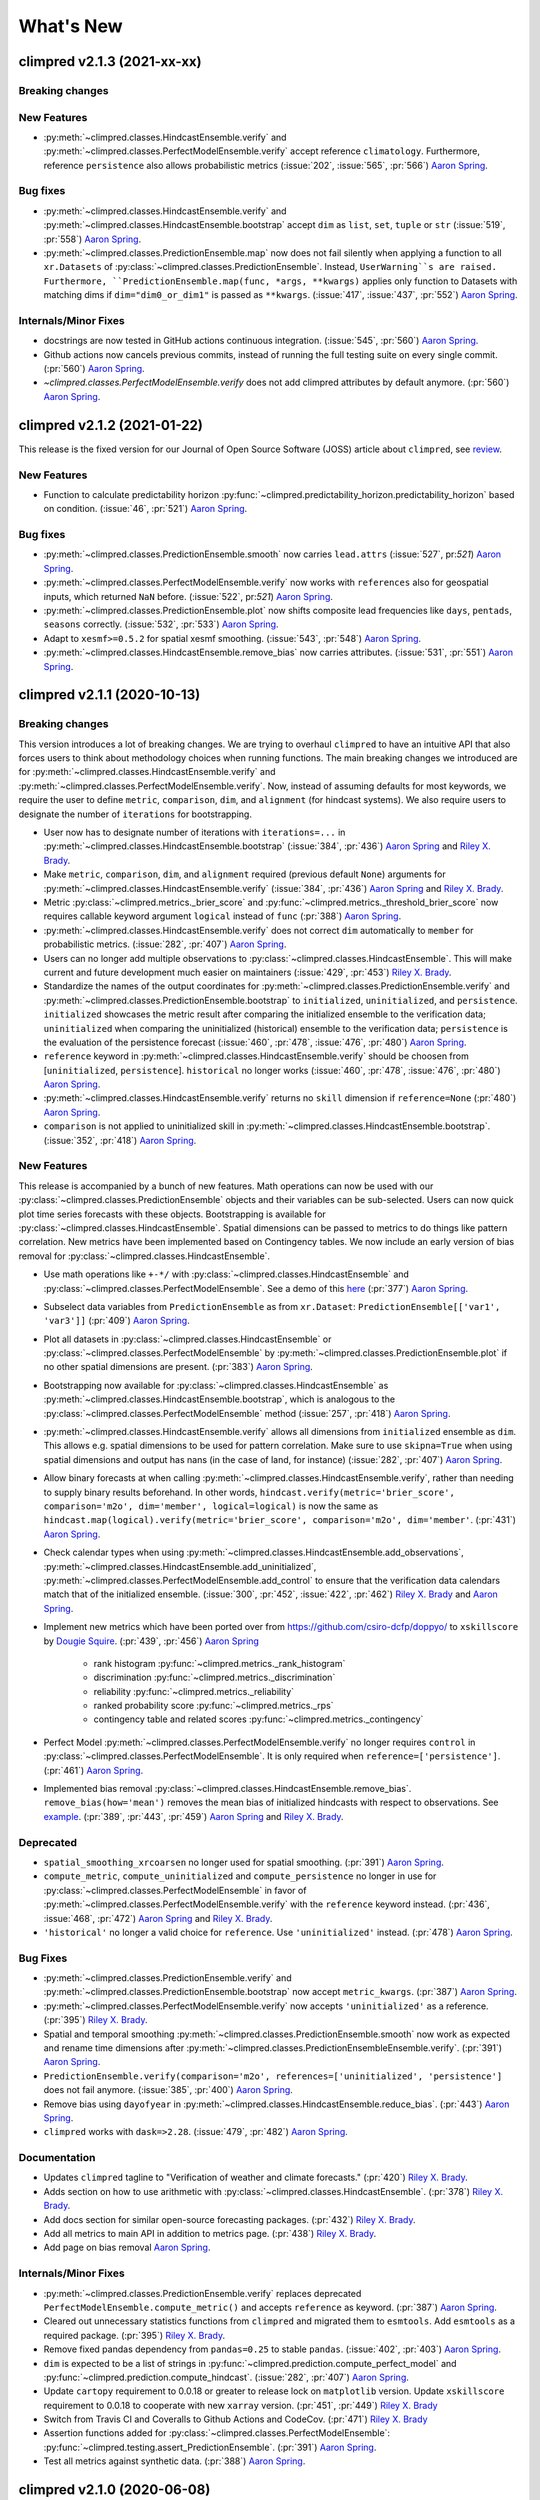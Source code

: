 ==========
What's New
==========


climpred v2.1.3 (2021-xx-xx)
============================

Breaking changes
----------------

New Features
------------
- :py:meth:`~climpred.classes.HindcastEnsemble.verify` and
  :py:meth:`~climpred.classes.PerfectModelEnsemble.verify`
  accept reference ``climatology``. Furthermore, reference ``persistence`` also allows probabilistic metrics (:issue:`202`, :issue:`565`, :pr:`566`) `Aaron Spring`_.


Bug fixes
---------
- :py:meth:`~climpred.classes.HindcastEnsemble.verify` and
  :py:meth:`~climpred.classes.HindcastEnsemble.bootstrap` accept ``dim`` as ``list``,
  ``set``, ``tuple`` or ``str`` (:issue:`519`, :pr:`558`) `Aaron Spring`_.
- :py:meth:`~climpred.classes.PredictionEnsemble.map` now does not fail silently when
  applying a function to all ``xr.Datasets`` of
  :py:class:`~climpred.classes.PredictionEnsemble`. Instead, ``UserWarning``s are
  raised. Furthermore, ``PredictionEnsemble.map(func, *args, **kwargs)``
  applies only function to Datasets with matching dims if ``dim="dim0_or_dim1"`` is
  passed as ``**kwargs``. (:issue:`417`, :issue:`437`, :pr:`552`) `Aaron Spring`_.

Internals/Minor Fixes
---------------------
- docstrings are now tested in GitHub actions continuous integration.
  (:issue:`545`, :pr:`560`) `Aaron Spring`_.
- Github actions now cancels previous commits, instead of running the full
  testing suite on every single commit. (:pr:`560`) `Aaron Spring`_.
- `~climpred.classes.PerfectModelEnsemble.verify` does not add climpred
  attributes by default anymore. (:pr:`560`) `Aaron Spring`_.

climpred v2.1.2 (2021-01-22)
============================

This release is the fixed version for our Journal of Open Source Software (JOSS)
article about ``climpred``, see `review
<https://github.com/openjournals/joss-reviews/issues/2781>`_.

New Features
------------
- Function to calculate predictability horizon
  :py:func:`~climpred.predictability_horizon.predictability_horizon` based on condition.
  (:issue:`46`, :pr:`521`) `Aaron Spring`_.

Bug fixes
---------
- :py:meth:`~climpred.classes.PredictionEnsemble.smooth` now carries ``lead.attrs``
  (:issue:`527`, pr:`521`) `Aaron Spring`_.
- :py:meth:`~climpred.classes.PerfectModelEnsemble.verify` now works with ``references``
  also for geospatial inputs, which returned ``NaN`` before.
  (:issue:`522`, pr:`521`) `Aaron Spring`_.
- :py:meth:`~climpred.classes.PredictionEnsemble.plot` now shifts composite lead
  frequencies like ``days``, ``pentads``, ``seasons`` correctly.
  (:issue:`532`, :pr:`533`) `Aaron Spring`_.
- Adapt to ``xesmf>=0.5.2`` for spatial xesmf smoothing. (:issue:`543`, :pr:`548`)
  `Aaron Spring`_.
- :py:meth:`~climpred.classes.HindcastEnsemble.remove_bias` now carries attributes.
  (:issue:`531`, :pr:`551`) `Aaron Spring`_.


climpred v2.1.1 (2020-10-13)
============================

Breaking changes
----------------

This version introduces a lot of breaking changes. We are trying to overhaul
``climpred`` to have an intuitive API that also forces users to think about methodology
choices when running functions. The main breaking changes we introduced are for
:py:meth:`~climpred.classes.HindcastEnsemble.verify` and
:py:meth:`~climpred.classes.PerfectModelEnsemble.verify`. Now, instead of assuming
defaults for most keywords, we require the user to define ``metric``, ``comparison``,
``dim``, and ``alignment`` (for hindcast systems). We also require users to designate
the number of ``iterations`` for bootstrapping.

- User now has to designate number of iterations with ``iterations=...`` in
  :py:meth:`~climpred.classes.HindcastEnsemble.bootstrap` (:issue:`384`, :pr:`436`)
  `Aaron Spring`_ and `Riley X. Brady`_.
- Make ``metric``, ``comparison``, ``dim``, and ``alignment`` required (previous default
  ``None``) arguments for :py:meth:`~climpred.classes.HindcastEnsemble.verify`
  (:issue:`384`, :pr:`436`) `Aaron Spring`_ and `Riley X. Brady`_.
- Metric :py:class:`~climpred.metrics._brier_score` and
  :py:func:`~climpred.metrics._threshold_brier_score` now requires callable keyword
  argument ``logical`` instead of ``func`` (:pr:`388`) `Aaron Spring`_.
- :py:meth:`~climpred.classes.HindcastEnsemble.verify` does not correct ``dim``
  automatically to ``member`` for probabilistic metrics.
  (:issue:`282`, :pr:`407`) `Aaron Spring`_.
- Users can no longer add multiple observations to
  :py:class:`~climpred.classes.HindcastEnsemble`. This will make current and future
  development much easier on maintainers (:issue:`429`, :pr:`453`) `Riley X. Brady`_.
- Standardize the names of the output coordinates for
  :py:meth:`~climpred.classes.PredictionEnsemble.verify` and
  :py:meth:`~climpred.classes.PredictionEnsemble.bootstrap` to ``initialized``,
  ``uninitialized``, and ``persistence``. ``initialized`` showcases the metric result
  after comparing the initialized ensemble to the verification data; ``uninitialized``
  when comparing the uninitialized (historical) ensemble to the verification data;
  ``persistence`` is the evaluation of the persistence forecast
  (:issue:`460`, :pr:`478`, :issue:`476`, :pr:`480`) `Aaron Spring`_.
- ``reference`` keyword in :py:meth:`~climpred.classes.HindcastEnsemble.verify` should
  be choosen from [``uninitialized``, ``persistence``]. ``historical`` no longer works (:issue:`460`, :pr:`478`, :issue:`476`, :pr:`480`) `Aaron Spring`_.
- :py:meth:`~climpred.classes.HindcastEnsemble.verify` returns no ``skill`` dimension
  if ``reference=None``  (:pr:`480`) `Aaron Spring`_.
- ``comparison`` is not applied to uninitialized skill in
  :py:meth:`~climpred.classes.HindcastEnsemble.bootstrap`.
  (:issue:`352`, :pr:`418`) `Aaron Spring`_.

New Features
------------

This release is accompanied by a bunch of new features. Math operations can now be used
with our :py:class:`~climpred.classes.PredictionEnsemble` objects and their variables
can be sub-selected. Users can now quick plot time series forecasts with these objects.
Bootstrapping is available for :py:class:`~climpred.classes.HindcastEnsemble`. Spatial
dimensions can be passed to metrics to do things like pattern correlation. New metrics
have been implemented based on Contingency tables. We now include an early version
of bias removal for :py:class:`~climpred.classes.HindcastEnsemble`.

- Use math operations like ``+-*/`` with :py:class:`~climpred.classes.HindcastEnsemble`
  and :py:class:`~climpred.classes.PerfectModelEnsemble`. See a demo of this
  `here <prediction-ensemble-object.html#Arithmetic-Operations-with-PredictionEnsemble-Objects>`__
  (:pr:`377`) `Aaron Spring`_.
- Subselect data variables from ``PredictionEnsemble`` as from ``xr.Dataset``:
  ``PredictionEnsemble[['var1', 'var3']]`` (:pr:`409`) `Aaron Spring`_.
- Plot all datasets in :py:class:`~climpred.classes.HindcastEnsemble` or
  :py:class:`~climpred.classes.PerfectModelEnsemble` by
  :py:meth:`~climpred.classes.PredictionEnsemble.plot` if no other spatial dimensions
  are present. (:pr:`383`) `Aaron Spring`_.
- Bootstrapping now available for :py:class:`~climpred.classes.HindcastEnsemble` as
  :py:meth:`~climpred.classes.HindcastEnsemble.bootstrap`, which is analogous to
  the :py:class:`~climpred.classes.PerfectModelEnsemble` method (:issue:`257`, :pr:`418`) `Aaron Spring`_.
- :py:meth:`~climpred.classes.HindcastEnsemble.verify` allows all dimensions from
  ``initialized`` ensemble as ``dim``. This allows e.g. spatial dimensions to be used
  for pattern correlation. Make sure to use ``skipna=True`` when using spatial dimensions
  and output has nans (in the case of land, for instance) (:issue:`282`, :pr:`407`) `Aaron Spring`_.
- Allow binary forecasts at when calling :py:meth:`~climpred.classes.HindcastEnsemble.verify`,
  rather than needing to supply binary results beforehand. In other words,
  ``hindcast.verify(metric='brier_score', comparison='m2o', dim='member', logical=logical)``
  is now the same as
  ``hindcast.map(logical).verify(metric='brier_score', comparison='m2o', dim='member'``.
  (:pr:`431`) `Aaron Spring`_.
- Check calendar types when using
  :py:meth:`~climpred.classes.HindcastEnsemble.add_observations`,
  :py:meth:`~climpred.classes.HindcastEnsemble.add_uninitialized`,
  :py:meth:`~climpred.classes.PerfectModelEnsemble.add_control` to ensure that the
  verification data calendars match that of the initialized ensemble.
  (:issue:`300`, :pr:`452`, :issue:`422`, :pr:`462`)
  `Riley X. Brady`_ and `Aaron Spring`_.
- Implement new metrics which have been ported over from
  https://github.com/csiro-dcfp/doppyo/ to ``xskillscore`` by `Dougie Squire`_.
  (:pr:`439`, :pr:`456`) `Aaron Spring`_

    * rank histogram :py:func:`~climpred.metrics._rank_histogram`
    * discrimination :py:func:`~climpred.metrics._discrimination`
    * reliability :py:func:`~climpred.metrics._reliability`
    * ranked probability score :py:func:`~climpred.metrics._rps`
    * contingency table and related scores :py:func:`~climpred.metrics._contingency`

- Perfect Model :py:meth:`~climpred.classes.PerfectModelEnsemble.verify`
  no longer requires ``control`` in :py:class:`~climpred.classes.PerfectModelEnsemble`.
  It is only required when ``reference=['persistence']``. (:pr:`461`) `Aaron Spring`_.
- Implemented bias removal
  :py:class:`~climpred.classes.HindcastEnsemble.remove_bias`.
  ``remove_bias(how='mean')`` removes the mean bias of initialized hindcasts with
  respect to observations. See `example <bias_removal.html>`__.
  (:pr:`389`, :pr:`443`, :pr:`459`) `Aaron Spring`_ and `Riley X. Brady`_.

Deprecated
----------

- ``spatial_smoothing_xrcoarsen`` no longer used for spatial smoothing.
  (:pr:`391`) `Aaron Spring`_.
- ``compute_metric``, ``compute_uninitialized`` and ``compute_persistence`` no longer
  in use for :py:class:`~climpred.classes.PerfectModelEnsemble` in favor of
  :py:meth:`~climpred.classes.PerfectModelEnsemble.verify` with the ``reference``
  keyword instead. (:pr:`436`, :issue:`468`, :pr:`472`) `Aaron Spring`_ and `Riley X. Brady`_.
- ``'historical'`` no longer a valid choice for ``reference``. Use ``'uninitialized'``
  instead. (:pr:`478`) `Aaron Spring`_.

Bug Fixes
---------

- :py:meth:`~climpred.classes.PredictionEnsemble.verify` and
  :py:meth:`~climpred.classes.PredictionEnsemble.bootstrap` now accept ``metric_kwargs``.
  (:pr:`387`) `Aaron Spring`_.
- :py:meth:`~climpred.classes.PerfectModelEnsemble.verify` now accepts ``'uninitialized'``
  as a reference. (:pr:`395`) `Riley X. Brady`_.
- Spatial and temporal smoothing :py:meth:`~climpred.classes.PredictionEnsemble.smooth` now
  work as expected and rename time dimensions after
  :py:meth:`~climpred.classes.PredictionEnsembleEnsemble.verify`. (:pr:`391`) `Aaron Spring`_.
- ``PredictionEnsemble.verify(comparison='m2o', references=['uninitialized',
  'persistence']`` does not fail anymore. (:issue:`385`, :pr:`400`) `Aaron Spring`_.
- Remove bias using ``dayofyear`` in
  :py:meth:`~climpred.classes.HindcastEnsemble.reduce_bias`.
  (:pr:`443`) `Aaron Spring`_.
- ``climpred`` works with ``dask=>2.28``. (:issue:`479`, :pr:`482`) `Aaron Spring`_.

Documentation
-------------
- Updates ``climpred`` tagline to "Verification of weather and climate forecasts."
  (:pr:`420`) `Riley X. Brady`_.
- Adds section on how to use arithmetic with :py:class:`~climpred.classes.HindcastEnsemble`.
  (:pr:`378`) `Riley X. Brady`_.
- Add docs section for similar open-source forecasting packages.
  (:pr:`432`) `Riley X. Brady`_.
- Add all metrics to main API in addition to metrics page.
  (:pr:`438`) `Riley X. Brady`_.
- Add page on bias removal `Aaron Spring`_.

Internals/Minor Fixes
---------------------
- :py:meth:`~climpred.classes.PredictionEnsemble.verify` replaces deprecated
  ``PerfectModelEnsemble.compute_metric()`` and accepts ``reference`` as keyword.
  (:pr:`387`) `Aaron Spring`_.
- Cleared out unnecessary statistics functions from ``climpred`` and migrated them to
  ``esmtools``. Add ``esmtools`` as a required package. (:pr:`395`) `Riley X. Brady`_.
- Remove fixed pandas dependency from ``pandas=0.25`` to stable ``pandas``.
  (:issue:`402`, :pr:`403`) `Aaron Spring`_.
- ``dim`` is expected to be a list of strings in
  :py:func:`~climpred.prediction.compute_perfect_model` and
  :py:func:`~climpred.prediction.compute_hindcast`.
  (:issue:`282`, :pr:`407`) `Aaron Spring`_.
- Update ``cartopy`` requirement to 0.0.18 or greater to release lock on
  ``matplotlib`` version. Update ``xskillscore`` requirement to 0.0.18 to
  cooperate with new ``xarray`` version. (:pr:`451`, :pr:`449`)
  `Riley X. Brady`_
- Switch from Travis CI and Coveralls to Github Actions and CodeCov.
  (:pr:`471`) `Riley X. Brady`_
- Assertion functions added for :py:class:`~climpred.classes.PerfectModelEnsemble`:
  :py:func:`~climpred.testing.assert_PredictionEnsemble`. (:pr:`391`) `Aaron Spring`_.
- Test all metrics against synthetic data. (:pr:`388`) `Aaron Spring`_.


climpred v2.1.0 (2020-06-08)
============================

Breaking Changes
----------------

- Keyword ``bootstrap`` has been replaced with ``iterations``. We feel that this more accurately
  describes the argument, since "bootstrap" is really the process as a whole.
  (:pr:`354`) `Aaron Spring`_.

New Features
------------

- :py:class:`~climpred.classes.HindcastEnsemble` and
  :py:class:`~climpred.classes.PerfectModelEnsemble` now use an HTML representation, following the
  more recent versions of ``xarray``. (:pr:`371`) `Aaron Spring`_.
- ``HindcastEnsemble.verify()`` now takes ``reference=...`` keyword. Current options are
  ``'persistence'`` for a persistence forecast of the observations and
  ``'uninitialized'`` for an uninitialized/historical reference, such as an
  uninitialized/forced run. (:pr:`341`) `Riley X. Brady`_.
- We now only enforce a union of the initialization dates with observations if
  ``reference='persistence'`` for :py:class:`~climpred.classes.HindcastEnsemble`. This is to ensure
  that the same set of initializations is used
  by the observations to construct a persistence forecast. (:pr:`341`) `Riley X. Brady`_.
- :py:func:`~climpred.prediction.compute_perfect_model` now accepts initialization (``init``) as
  ``cftime`` and ``int``. ``cftime`` is now implemented into the bootstrap uninitialized functions
  for the perfect model configuration. (:pr:`332`) `Aaron Spring`_.
- New explicit keywords in bootstrap functions for ``resampling_dim`` and
  ``reference_compute`` (:pr:`320`) `Aaron Spring`_.
- Logging now included for ``compute_hindcast`` which displays the ``inits`` and
  verification dates used at each lead (:pr:`324`) `Aaron Spring`_,
  (:pr:`338`) `Riley X. Brady`_. See (`logging <alignment.html#Logging>`__).
- New explicit keywords added for ``alignment`` of verification dates and
  initializations. (:pr:`324`) `Aaron Spring`_. See (`alignment <alignment.html>`__)

    * ``'maximize'``: Maximize the degrees of freedom by slicing ``hind`` and
      ``verif`` to a common time frame at each lead. (:pr:`338`) `Riley X. Brady`_.
    * ``'same_inits'``: slice to a common init frame prior to computing
      metric. This philosophy follows the thought that each lead should be
      based on the same set of initializations. (:pr:`328`) `Riley X. Brady`_.
    * ``'same_verifs'``: slice to a common/consistent verification time frame prior
      to computing metric. This philosophy follows the thought that each lead
      should be based on the same set of verification dates. (:pr:`331`)
      `Riley X. Brady`_.

Performance
-----------

The major change for this release is a dramatic speedup in bootstrapping functions, led by
`Aaron Spring`_. We focused on scalability with ``dask`` and found many places we could compute
skill simultaneously over all bootstrapped ensemble members rather than at each iteration.

- Bootstrapping uninitialized skill in the perfect model framework is now sped up significantly for
  annual lead resolution. (:pr:`332`) `Aaron Spring`_.
- General speedup in :py:func:`~climpred.bootstrap.bootstrap_hindcast` and
  :py:func:`~climpred.bootstrap.bootstrap_perfect_model`: (:pr:`285`) `Aaron Spring`_.

    * Properly implemented handling for lazy results when inputs are chunked.

    * User gets warned when chunking potentially unnecessarily and/or inefficiently.

Bug Fixes
---------
- Alignment options now account for differences in the historical time series if
  ``reference='historical'``. (:pr:`341`) `Riley X. Brady`_.

Internals/Minor Fixes
---------------------
- Added a `Code of Conduct <code_of_conduct.html>`__ (:pr:`285`) `Aaron Spring`_.
- Gather ``pytest.fixture in ``conftest.py``. (:pr:`313`) `Aaron Spring`_.
- Move ``x_METRICS`` and ``COMPARISONS`` to ``metrics.py`` and ``comparisons.py`` in
  order to avoid circular import dependencies. (:pr:`315`) `Aaron Spring`_.
- ``asv`` benchmarks added for ``HindcastEnsemble`` (:pr:`285`) `Aaron Spring`_.
- Ignore irrelevant warnings in ``pytest`` and mark slow tests
  (:pr:`333`) `Aaron Spring`_.
- Default ``CONCAT_KWARGS`` now in all ``xr.concat`` to speed up bootstrapping.
  (:pr:`330`) `Aaron Spring`_.
- Remove ``member`` coords for ``m2c`` comparison for probabilistic metrics.
  (:pr:`330`) `Aaron Spring`_.
- Refactored :py:func:`~climpred.prediction.compute_hindcast` and
  :py:func:`~climpred.prediction.compute_perfect_model`. (:pr:`330`) `Aaron Spring`_.
- Changed lead0 coordinate modifications to be compliant with ``xarray=0.15.1`` in
  :py:func:`~climpred.reference.compute_persistence`. (:pr:`348`) `Aaron Spring`_.
- Exchanged ``my_quantile`` with ``xr.quantile(skipna=False)``. (:pr:`348`) `Aaron Spring`_.
- Remove ``sig`` from
  :py:func:`~climpred.graphics.plot_bootstrapped_skill_over_leadyear`.
  (:pr:`351`) `Aaron Spring`_.
- Require ``xskillscore v0.0.15`` and use their functions for effective sample
  size-based metrics. (:pr: `353`) `Riley X. Brady`_.
- Faster bootstrapping without replacement used in threshold functions of
  ``climpred.stats`` (:pr:`354`) `Aaron Spring`_.
- Require ``cftime v1.1.2``, which modifies their object handling to create 200-400x
  speedups in some basic operations. (:pr:`356`) `Riley X. Brady`_.
- Resample first and then calculate skill in
  :py:func:`~climpred.bootstrap.bootstrap_perfect_model` and
  :py:func:`~climpred.bootstrap.bootstrap_hindcast` (:pr:`355`) `Aaron Spring`_.

Documentation
-------------
- Added demo to setup your own raw model output compliant to ``climpred``
  (:pr:`296`) `Aaron Spring`_. See (`here <examples/preprocessing/setup_your_own_data.html>`__).
- Added demo using ``intake-esm`` with ``climpred`` (:pr:`296`) `Aaron Spring`_.
  See (`here <examples/preprocessing/setup_your_own_data.html#intake-esm-for-cmorized-output>`__).
- Added `Verification Alignment <alignment.html>`_ page explaining how initializations
  are selected and aligned with verification data. (:pr:`328`) `Riley X. Brady`_.
  See (`here <alignment.html>`__).


climpred v2.0.0 (2020-01-22)
============================

New Features
------------
- Add support for ``days``, ``pentads``, ``weeks``, ``months``, ``seasons`` for lead
  time resolution. ``climpred`` now requires a ``lead`` attribute "units" to decipher
  what resolution the predictions are at. (:pr:`294`) `Kathy Pegion`_ and
  `Riley X. Brady`_.

.. code-block:: python

        >>> hind = climpred.tutorial.load_dataset('CESM-DP-SST')
        >>> hind.lead.attrs['units'] = 'years'

- ``HindcastEnsemble`` now has ``.add_observations()`` and ``.get_observations()``
  methods. These are the same as ``.add_reference()`` and ``.get_reference()``, which
  will be deprecated eventually. The name change clears up confusion, since "reference"
  is the appropriate name for a reference forecast, e.g. persistence. (:pr:`310`)
  `Riley X. Brady`_.

- ``HindcastEnsemble`` now has ``.verify()`` function, which duplicates the
  ``.compute_metric()`` function. We feel that ``.verify()`` is more clear and easy
  to write, and follows the terminology of the field. (:pr:`310`) `Riley X. Brady`_.

- ``e2o`` and ``m2o`` are now the preferred keywords for comparing hindcast ensemble
  means and ensemble members to verification data, respectively. (:pr:`310`)
  `Riley X. Brady`_.

Documentation
-------------
- New example pages for subseasonal-to-seasonal prediction using ``climpred``.
  (:pr:`294`) `Kathy Pegion`_

    * Calculate the skill of the MJO index as a function of lead time
      (`link <examples/subseasonal/daily-subx-example.html>`__).

    * Calculate the skill of the MJO index as a function of lead time for weekly data
      (`link <examples/subseasonal/weekly-subx-example.html>`__).

    * Calculate ENSO skill as a function of initial month vs. lead time
      (`link <examples/monseas/monthly-enso-subx-example.html>`__).

    * Calculate Seasonal ENSO skill
      (`link <examples/monseas/seasonal-enso-subx-example.html>`__).

- `Comparisons <comparisons.html>`__ page rewritten for more clarity. (:pr:`310`)
  `Riley X. Brady`_.

Bug Fixes
---------
- Fixed `m2m` broken comparison issue and removed correction (:pr:`290`) `Aaron Spring`_.

Internals/Minor Fixes
---------------------
- Updates to ``xskillscore`` v0.0.12 to get a 30-50% speedup in compute functions that
  rely on metrics from there. (:pr:`309`) `Riley X. Brady`_.
- Stacking dims is handled by ``comparisons``, no need for internal keyword
  ``stack_dims``. Therefore ``comparison`` now takes ``metric`` as argument instead.
  (:pr:`290`) `Aaron Spring`_.
- ``assign_attrs`` now carries `dim` (:pr:`290`) `Aaron Spring`_.
- ``reference`` changed to ``verif`` throughout hindcast compute functions. This is more
  clear, since ``reference`` usually refers to a type of forecast, such as persistence.
  (:pr:`310`) `Riley X. Brady`_.
- ``Comparison`` objects can now have aliases. (:pr:`310`) `Riley X. Brady`_.



climpred v1.2.1 (2020-01-07)
============================

Depreciated
-----------
- ``mad`` no longer a keyword for the median absolute error metric. Users should now
  use ``median_absolute_error``, which is identical to changes in ``xskillscore``
  version 0.0.10. (:pr:`283`) `Riley X. Brady`_
- ``pacc`` no longer a keyword for the p value associated with the Pearson
  product-moment correlation, since it is used by the correlation coefficient.
  (:pr:`283`) `Riley X. Brady`_
- ``msss`` no longer a keyword for the Murphy's MSSS, since it is reserved for the
  standard MSSS. (:pr:`283`) `Riley X. Brady`_

New Features
------------
- Metrics ``pearson_r_eff_p_value`` and ``spearman_r_eff_p_value`` account for
  autocorrelation in computing p values. (:pr:`283`) `Riley X. Brady`_
- Metric ``effective_sample_size`` computes number of independent samples between two
  time series being correlated. (:pr:`283`) `Riley X. Brady`_
- Added keywords for metrics: (:pr:`283`) `Riley X. Brady`_

    * ``'pval'`` for ``pearson_r_p_value``
    * ``['n_eff', 'eff_n']`` for ``effective_sample_size``
    * ``['p_pval_eff', 'pvalue_eff', 'pval_eff']`` for ``pearson_r_eff_p_value``
    * ``['spvalue', 'spval']`` for ``spearman_r_p_value``
    * ``['s_pval_eff', 'spvalue_eff', 'spval_eff']`` for ``spearman_r_eff_p_value``
    * ``'nev'`` for ``nmse``

Internals/Minor Fixes
---------------------
- ``climpred`` now requires ``xarray`` version 0.14.1 so that the ``drop_vars()``
  keyword used in our package does not throw an error. (:pr:`276`) `Riley X. Brady`_
- Update to ``xskillscore`` version 0.0.10 to fix errors in weighted metrics with
  pairwise NaNs. (:pr:`283`) `Riley X. Brady`_
- ``doc8`` added to ``pre-commit`` to have consistent formatting on ``.rst`` files.
  (:pr:`283`) `Riley X. Brady`_
- Remove ``proper`` attribute on ``Metric`` class since it isn't used anywhere.
  (:pr:`283`) `Riley X. Brady`_
- Add testing for effective p values. (:pr:`283`) `Riley X. Brady`_
- Add testing for whether metric aliases are repeated/overwrite each other.
  (:pr:`283`) `Riley X. Brady`_
- ``ppp`` changed to ``msess``, but keywords allow for ``ppp`` and ``msss`` still.
  (:pr:`283`) `Riley X. Brady`_

Documentation
-------------
- Expansion of `metrics documentation <metrics.html>`_ with much more
  detail on how metrics are computed, their keywords, references, min/max/perfect
  scores, etc. (:pr:`283`) `Riley X. Brady`_
- Update `terminology page <terminology.html>`_ with more information on metrics
  terminology. (:pr:`283`) `Riley X. Brady`_


climpred v1.2.0 (2019-12-17)
============================

Depreciated
-----------
- Abbreviation ``pval`` depreciated. Use ``p_pval`` for ``pearson_r_p_value`` instead.
  (:pr:`264`) `Aaron Spring`_.

New Features
------------
- Users can now pass a custom ``metric`` or ``comparison`` to compute functions.
  (:pr:`268`) `Aaron Spring`_.

    * See `user-defined-metrics <metrics.html#user-defined-metrics>`_ and
      `user-defined-comparisons <comparisons.html#user-defined-comparisons>`_.

- New deterministic metrics (see `metrics <metrics.html>`_). (:pr:`264`)
  `Aaron Spring`_.

    * Spearman ranked correlation (spearman_r_)
    * Spearman ranked correlation p-value (spearman_r_p_value_)
    * Mean Absolute Deviation (mad_)
    * Mean Absolute Percent Error (mape_)
    * Symmetric Mean Absolute Percent Error (smape_)

.. _spearman_r: metrics.html#spearman-anomaly-correlation-coefficient-sacc
.. _spearman_r_p_value: metrics.html#spearman-anomaly-correlation-coefficient-sacc
.. _mad: metrics.html#median-absolute-deviation-mad
.. _mape: metrics.html#mean-absolute-percentage-error-mape
.. _smape: metrics.html#symmetric-mean-absolute-percentage-error-smape

- Users can now apply arbitrary ``xarray`` methods to
  :py:class:`~climpred.classes.HindcastEnsemble` and
  :py:class:`~climpred.classes.PerfectModelEnsemble`. (:pr:`243`) `Riley X. Brady`_.

    * See the
      `Prediction Ensemble objects demo page <prediction-ensemble-object.html>`_.

- Add "getter" methods to :py:class:`~climpred.classes.HindcastEnsemble` and
  :py:class:`~climpred.classes.PerfectModelEnsemble` to retrieve ``xarray`` datasets
  from the objects. (:pr:`243`) `Riley X. Brady`_.

    .. code-block:: python

        >>> hind = climpred.tutorial.load_dataset('CESM-DP-SST')
        >>> ref = climpred.tutorial.load_dataset('ERSST')
        >>> hindcast = climpred.HindcastEnsemble(hind)
        >>> hindcast = hindcast.add_reference(ref, 'ERSST')
        >>> print(hindcast)
        <climpred.HindcastEnsemble>
        Initialized Ensemble:
            SST      (init, lead, member) float64 ...
        ERSST:
            SST      (time) float32 ...
        Uninitialized:
            None
        >>> print(hindcast.get_initialized())
        <xarray.Dataset>
        Dimensions:  (init: 64, lead: 10, member: 10)
        Coordinates:
        * lead     (lead) int32 1 2 3 4 5 6 7 8 9 10
        * member   (member) int32 1 2 3 4 5 6 7 8 9 10
        * init     (init) float32 1954.0 1955.0 1956.0 1957.0 ... 2015.0 2016.0 2017.0
        Data variables:
            SST      (init, lead, member) float64 ...
        >>> print(hindcast.get_reference('ERSST'))
        <xarray.Dataset>
        Dimensions:  (time: 61)
        Coordinates:
        * time     (time) int64 1955 1956 1957 1958 1959 ... 2011 2012 2013 2014 2015
        Data variables:
            SST      (time) float32 ...

- ``metric_kwargs`` can be passed to :py:class:`~climpred.metrics.Metric`.
  (:pr:`264`) `Aaron Spring`_.

    * See ``metric_kwargs`` under `metrics <metrics.html>`_.

Bug Fixes
---------
- :py:meth:`~climpred.classes.HindcastEnsemble.compute_metric` doesn't drop coordinates
  from the initialized hindcast ensemble anymore. (:pr:`258`) `Aaron Spring`_.
- Metric ``uacc`` does not crash when ``ppp`` negative anymore. (:pr:`264`)
  `Aaron Spring`_.
- Update ``xskillscore`` to version 0.0.9 to fix all-NaN issue with ``pearson_r`` and
  ``pearson_r_p_value`` when there's missing data. (:pr:`269`) `Riley X. Brady`_.

Internals/Minor Fixes
---------------------
- Rewrote :py:func:`~climpred.stats.varweighted_mean_period` based on ``xrft``.
  Changed ``time_dim`` to ``dim``. Function no longer drops coordinates. (:pr:`258`)
  `Aaron Spring`_
- Add ``dim='time'`` in :py:func:`~climpred.stats.dpp`. (:pr:`258`) `Aaron Spring`_
- Comparisons ``m2m``, ``m2e`` rewritten to not stack dims into supervector because
  this is now done in ``xskillscore``. (:pr:`264`) `Aaron Spring`_
- Add ``tqdm`` progress bar to :py:func:`~climpred.bootstrap.bootstrap_compute`.
  (:pr:`244`) `Aaron Spring`_
- Remove inplace behavior for :py:class:`~climpred.classes.HindcastEnsemble` and
  :py:class:`~climpred.classes.PerfectModelEnsemble`. (:pr:`243`) `Riley X. Brady`_

    * See `demo page on prediction ensemble objects <prediction-ensemble-object.html>`_

- Added tests for chunking with ``dask``. (:pr:`258`) `Aaron Spring`_
- Fix test issues with esmpy 8.0 by forcing esmpy 7.1 (:pr:`269`). `Riley X. Brady`_
- Rewrote ``metrics`` and ``comparisons`` as classes to accomodate custom metrics and
  comparisons. (:pr:`268`) `Aaron Spring`_

    * See `user-defined-metrics <metrics.html#user-defined-metrics>`_ and
      `user-defined-comparisons <comparisons.html#user-defined-comparisons>`_.

Documentation
-------------
- Add examples notebook for
  `temporal and spatial smoothing <examples/smoothing.html>`_. (:pr:`244`)
  `Aaron Spring`_
- Add documentation for computing a metric over a
  `specified dimension <comparisons.html#compute-over-dimension>`_.
  (:pr:`244`) `Aaron Spring`_
- Update `API <api.html>`_ to be more organized with individual function/class pages.
  (:pr:`243`) `Riley X. Brady`_.
- Add `page <prediction-ensemble-object.html>`_ describing the
  :py:class:`~climpred.classes.HindcastEnsemble` and
  :py:class:`~climpred.classes.PerfectModelEnsemble` objects more clearly.
  (:pr:`243`) `Riley X. Brady`_
- Add page for `publications <publications.html>`_ and
  `helpful links <helpful-links.html>`_. (:pr:`270`) `Riley X. Brady`_.

climpred v1.1.0 (2019-09-23)
============================

Features
--------
- Write information about skill computation to netcdf attributes(:pr:`213`)
  `Aaron Spring`_
- Temporal and spatial smoothing module (:pr:`224`) `Aaron Spring`_
- Add metrics `brier_score`, `threshold_brier_score` and `crpss_es` (:pr:`232`)
  `Aaron Spring`_
- Allow `compute_hindcast` and `compute_perfect_model` to specify which dimension `dim`
  to calculate metric over (:pr:`232`) `Aaron Spring`_

Bug Fixes
---------
- Correct implementation of probabilistic metrics from `xskillscore` in
  `compute_perfect_model`, `bootstrap_perfect_model`, `compute_hindcast` and
  `bootstrap_hindcast`, now requires xskillscore>=0.05 (:pr:`232`) `Aaron Spring`_

Internals/Minor Fixes
---------------------
- Rename .stats.DPP to dpp (:pr:`232`) `Aaron Spring`_
- Add `matplotlib` as a main dependency so that a direct pip installation works
  (:pr:`211`) `Riley X. Brady`_.
- ``climpred`` is now installable from conda-forge (:pr:`212`) `Riley X. Brady`_.
- Fix erroneous descriptions of sample datasets (:pr:`226`) `Riley X. Brady`_.
- Benchmarking time and peak memory of compute functions with `asv` (:pr:`231`)
  `Aaron Spring`_

Documentation
-------------
- Add scope of package to docs for clarity for users and developers. (:pr:`235`)
  `Riley X. Brady`_.

climpred v1.0.1 (2019-07-04)
============================

Bug Fixes
---------
- Accomodate for lead-zero within the ``lead`` dimension (:pr:`196`) `Riley X. Brady`_.
- Fix issue with adding uninitialized ensemble to ``HindcastEnsemble`` object
  (:pr:`199`) `Riley X. Brady`_.
- Allow ``max_dof`` keyword to be passed to ``compute_metric`` and
  ``compute_persistence`` for ``HindcastEnsemble`` (:pr:`199`) `Riley X. Brady`_.

Internals/Minor Fixes
---------------------
- Force ``xskillscore`` version 0.0.4 or higher to avoid ``ImportError``
  (:pr:`204`) `Riley X. Brady`_.
- Change ``max_dfs`` keyword to ``max_dof`` (:pr:`199`) `Riley X. Brady`_.
- Add testing for ``HindcastEnsemble`` and ``PerfectModelEnsemble`` (:pr:`199`)
  `Riley X. Brady`_

climpred v1.0.0 (2019-07-03)
============================
``climpred`` v1.0.0 represents the first stable release of the package. It includes
``HindcastEnsemble`` and ``PerfectModelEnsemble`` objects to perform analysis with.
It offers a suite of deterministic and probabilistic metrics that are optimized to be
run on single time series or grids of data (e.g., lat, lon, and depth). Currently,
``climpred`` only supports annual forecasts.

Features
--------
- Bootstrap prediction skill based on resampling with replacement consistently in
  ``ReferenceEnsemble`` and ``PerfectModelEnsemble``. (:pr:`128`) `Aaron Spring`_
- Consistent bootstrap function for ``climpred.stats`` functions via ``bootstrap_func``
  wrapper. (:pr:`167`) `Aaron Spring`_
- many more metrics: ``_msss_murphy``, ``_less`` and probabilistic ``_crps``,
  ``_crpss`` (:pr:`128`) `Aaron Spring`_

Bug Fixes
---------
- ``compute_uninitialized`` now trims input data to the same time window.
  (:pr:`193`) `Riley X. Brady`_
- ``rm_poly`` now properly interpolates/fills NaNs. (:pr:`192`) `Riley X. Brady`_

Internals/Minor Fixes
---------------------
- The ``climpred`` version can be printed. (:pr:`195`) `Riley X. Brady`_
- Constants are made elegant and pushed to a separate module. (:pr:`184`)
  `Andrew Huang`_
- Checks are consolidated to their own module. (:pr:`173`) `Andrew Huang`_

Documentation
-------------
- Documentation built extensively in multiple PRs.


climpred v0.3 (2019-04-27)
==========================

``climpred`` v0.3 really represents the entire development phase leading up to the
version 1 release. This was done in collaboration between `Riley X. Brady`_,
`Aaron Spring`_, and `Andrew Huang`_. Future releases will have less additions.

Features
--------
- Introduces object-oriented system to ``climpred``, with classes
  ``ReferenceEnsemble`` and ``PerfectModelEnsemble``. (:pr:`86`) `Riley X. Brady`_
- Expands bootstrapping module for perfect-module configurations. (:pr:`78`, :pr:`87`)
  `Aaron Spring`_
- Adds functions for computing Relative Entropy (:pr:`73`) `Aaron Spring`_
- Sets more intelligible dimension expectations for ``climpred``
  (:pr:`98`, :pr:`105`) `Riley X. Brady`_ and `Aaron Spring`_:

    -   ``init``:  initialization dates for the prediction ensemble
    -   ``lead``:  retrospective forecasts from prediction ensemble;
        returned dimension for prediction calculations
    -   ``time``:  time dimension for control runs, references, etc.
    -   ``member``:  ensemble member dimension.
- Updates ``open_dataset`` to display available dataset names when no argument is
  passed. (:pr:`123`) `Riley X. Brady`_
- Change ``ReferenceEnsemble`` to ``HindcastEnsemble``. (:pr:`124`) `Riley X. Brady`_
- Add probabilistic metrics to ``climpred``. (:pr:`128`) `Aaron Spring`_
- Consolidate separate perfect-model and hindcast functions into singular functions
  (:pr:`128`) `Aaron Spring`_
- Add option to pass proxy through to ``open_dataset`` for firewalled networks.
  (:pr:`138`) `Riley X. Brady`_

Bug Fixes
---------
- ``xr_rm_poly`` can now operate on Datasets and with multiple variables.
  It also interpolates across NaNs in time series. (:pr:`94`) `Andrew Huang`_
- Travis CI, ``treon``, and ``pytest`` all run for automated testing of new features.
  (:pr:`98`, :pr:`105`, :pr:`106`) `Riley X. Brady`_ and `Aaron Spring`_
- Clean up ``check_xarray`` decorators and make sure that they work. (:pr:`142`)
  `Andrew Huang`_
- Ensures that ``help()`` returns proper docstring even with decorators.
  (:pr:`149`) `Andrew Huang`_
- Fixes bootstrap so p values are correct. (:pr:`170`) `Aaron Spring`_

Internals/Minor Fixes
---------------------
- Adds unit testing for all perfect-model comparisons. (:pr:`107`) `Aaron Spring`_
- Updates CESM-LE uninitialized ensemble sample data to have 34 members.
  (:pr:`113`) `Riley X. Brady`_
- Adds MPI-ESM hindcast, historical, and assimilation sample data.
  (:pr:`119`) `Aaron Spring`_
- Replaces ``check_xarray`` with a decorator for checking that input arguments are
  xarray objects. (:pr:`120`) `Andrew Huang`_
- Add custom exceptions for clearer error reporting. (:pr:`139`) `Riley X. Brady`_
- Remove "xr" prefix from stats module. (:pr:`144`) `Riley X. Brady`_
- Add codecoverage for testing. (:pr:`152`) `Riley X. Brady`_
- Update exception messages for more pretty error reporting. (:pr:`156`) `Andrew Huang`_
- Add ``pre-commit`` and ``flake8``/``black`` check in CI. (:pr:`163`) `Riley X. Brady`_
- Change ``loadutils`` module to ``tutorial`` and ``open_dataset`` to
  ``load_dataset``. (:pr:`164`) `Riley X. Brady`_
- Remove predictability horizon function to revisit for v2. (:pr:`165`)
  `Riley X. Brady`_
- Increase code coverage through more testing. (:pr:`167`) `Aaron Spring`_
- Consolidates checks and constants into modules. (:pr:`173`) `Andrew Huang`_

climpred v0.2 (2019-01-11)
==========================

Name changed to ``climpred``, developed enough for basic decadal prediction tasks on a
perfect-model ensemble and reference-based ensemble.

climpred v0.1 (2018-12-20)
==========================

Collaboration between Riley Brady and Aaron Spring begins.

.. _`Riley X. Brady`: https://github.com/bradyrx
.. _`Andrew Huang`: https://github.com/ahuang11
.. _`Kathy Pegion`: https://github.com/kpegion
.. _`Aaron Spring`: https://github.com/aaronspring
.. _`Dougie Squire`: https://github.com/dougiesquire
